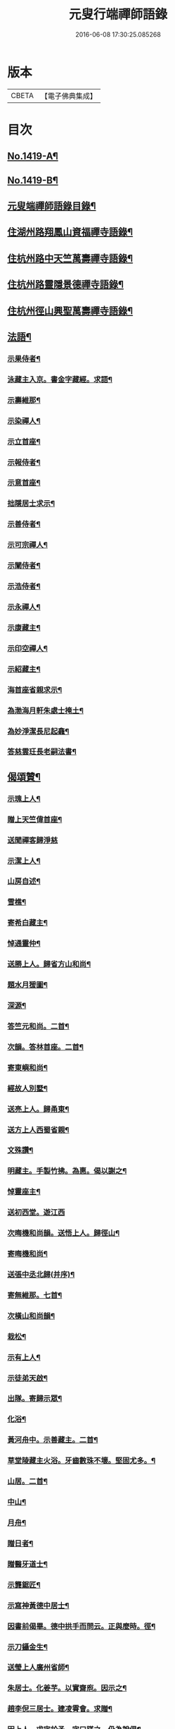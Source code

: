 #+TITLE: 元叟行端禪師語錄 
#+DATE: 2016-06-08 17:30:25.085268

* 版本
 |     CBETA|【電子佛典集成】|

* 目次
** [[file:KR6q0352_001.txt::001-0513a1][No.1419-A¶]]
** [[file:KR6q0352_001.txt::001-0513b9][No.1419-B¶]]
** [[file:KR6q0352_001.txt::001-0514a2][元叟端禪師語錄目錄¶]]
** [[file:KR6q0352_001.txt::001-0514b6][住湖州路翔鳳山資福禪寺語錄¶]]
** [[file:KR6q0352_002.txt::002-0518a3][住杭州路中天竺萬壽禪寺語錄¶]]
** [[file:KR6q0352_003.txt::003-0522b7][住杭州路靈隱景德禪寺語錄¶]]
** [[file:KR6q0352_004.txt::004-0524b6][住杭州徑山興聖萬壽禪寺語錄¶]]
** [[file:KR6q0352_005.txt::005-0528c3][法語¶]]
*** [[file:KR6q0352_005.txt::005-0528c4][示果侍者¶]]
*** [[file:KR6q0352_005.txt::005-0528c17][泳藏主入京。書金字藏經。求語¶]]
*** [[file:KR6q0352_005.txt::005-0529a9][示壽維那¶]]
*** [[file:KR6q0352_005.txt::005-0529b4][示染禪人¶]]
*** [[file:KR6q0352_005.txt::005-0529b22][示立首座¶]]
*** [[file:KR6q0352_005.txt::005-0529c24][示報侍者¶]]
*** [[file:KR6q0352_005.txt::005-0530a16][示意首座¶]]
*** [[file:KR6q0352_005.txt::005-0530b10][拙隱居士求示¶]]
*** [[file:KR6q0352_005.txt::005-0530c24][示善侍者¶]]
*** [[file:KR6q0352_005.txt::005-0531a14][示可宗禪人¶]]
*** [[file:KR6q0352_005.txt::005-0531b2][示闡侍者¶]]
*** [[file:KR6q0352_005.txt::005-0531b13][示浩侍者¶]]
*** [[file:KR6q0352_005.txt::005-0531c8][示永禪人¶]]
*** [[file:KR6q0352_005.txt::005-0532a5][示康藏主¶]]
*** [[file:KR6q0352_005.txt::005-0532b4][示印空禪人¶]]
*** [[file:KR6q0352_005.txt::005-0532b23][示紹藏主¶]]
*** [[file:KR6q0352_005.txt::005-0532c7][海首座省親求示¶]]
*** [[file:KR6q0352_005.txt::005-0533a5][為渤海月軒朱處士掩土¶]]
*** [[file:KR6q0352_005.txt::005-0533a21][為妙淨潔長尼起龕¶]]
*** [[file:KR6q0352_005.txt::005-0533b9][答慈雲玨長老嗣法書¶]]
** [[file:KR6q0352_006.txt::006-0533c6][偈頌贊¶]]
*** [[file:KR6q0352_006.txt::006-0533c7][示瑰上人¶]]
*** [[file:KR6q0352_006.txt::006-0533c13][贈上天竺偉首座¶]]
*** [[file:KR6q0352_006.txt::006-0533c20][送聞禪客歸淨慈]]
*** [[file:KR6q0352_006.txt::006-0534a7][示潔上人¶]]
*** [[file:KR6q0352_006.txt::006-0534a15][山房自述¶]]
*** [[file:KR6q0352_006.txt::006-0534a18][雪樵¶]]
*** [[file:KR6q0352_006.txt::006-0534a21][寄希白藏主¶]]
*** [[file:KR6q0352_006.txt::006-0534a24][悼通靈仲¶]]
*** [[file:KR6q0352_006.txt::006-0534b3][送勝上人。歸省方山和尚¶]]
*** [[file:KR6q0352_006.txt::006-0534b9][題水月猨圖¶]]
*** [[file:KR6q0352_006.txt::006-0534b11][深源¶]]
*** [[file:KR6q0352_006.txt::006-0534b13][答竺元和尚。二首¶]]
*** [[file:KR6q0352_006.txt::006-0534b18][次韻。答林首座。二首¶]]
*** [[file:KR6q0352_006.txt::006-0534b23][寄東嶼和尚¶]]
*** [[file:KR6q0352_006.txt::006-0534c2][經故人別墅¶]]
*** [[file:KR6q0352_006.txt::006-0534c5][送亮上人。歸甬東¶]]
*** [[file:KR6q0352_006.txt::006-0534c14][送方上人西蜀省親¶]]
*** [[file:KR6q0352_006.txt::006-0534c17][文殊讚¶]]
*** [[file:KR6q0352_006.txt::006-0534c19][明藏主。手製竹拂。為惠。偈以謝之¶]]
*** [[file:KR6q0352_006.txt::006-0534c22][悼靈座主¶]]
*** [[file:KR6q0352_006.txt::006-0534c24][送初西堂。遊江西]]
*** [[file:KR6q0352_006.txt::006-0535a4][次晦機和尚韻。送悟上人。歸徑山¶]]
*** [[file:KR6q0352_006.txt::006-0535a10][寄晦機和尚¶]]
*** [[file:KR6q0352_006.txt::006-0535a13][送張中丞北歸(并序)¶]]
*** [[file:KR6q0352_006.txt::006-0535b3][寄無維那。七首¶]]
*** [[file:KR6q0352_006.txt::006-0535b18][次橫山和尚韻¶]]
*** [[file:KR6q0352_006.txt::006-0535b21][栽松¶]]
*** [[file:KR6q0352_006.txt::006-0535b24][示有上人¶]]
*** [[file:KR6q0352_006.txt::006-0535c3][示徒弟天啟¶]]
*** [[file:KR6q0352_006.txt::006-0535c6][出隊。寄歸示眾¶]]
*** [[file:KR6q0352_006.txt::006-0535c11][化浴¶]]
*** [[file:KR6q0352_006.txt::006-0535c14][黃河舟中。示善藏主。二首¶]]
*** [[file:KR6q0352_006.txt::006-0535c19][草堂陵藏主火浴。牙齒數珠不壞。堅固尤多。¶]]
*** [[file:KR6q0352_006.txt::006-0536a13][山居。二首¶]]
*** [[file:KR6q0352_006.txt::006-0536a20][中山¶]]
*** [[file:KR6q0352_006.txt::006-0536a23][月舟¶]]
*** [[file:KR6q0352_006.txt::006-0536b2][贈日者¶]]
*** [[file:KR6q0352_006.txt::006-0536b5][贈醫牙道士¶]]
*** [[file:KR6q0352_006.txt::006-0536b8][示龔鋸匠¶]]
*** [[file:KR6q0352_006.txt::006-0536b11][示寫神黃德中居士¶]]
*** [[file:KR6q0352_006.txt::006-0536b14][因書前偈畢。德中拱手而問云。正與麼時。徑¶]]
*** [[file:KR6q0352_006.txt::006-0536b20][示刀鑷金生¶]]
*** [[file:KR6q0352_006.txt::006-0536b23][送瑩上人廣州省師¶]]
*** [[file:KR6q0352_006.txt::006-0536c5][朱居士。化姜芋。以實齋庖。因示之¶]]
*** [[file:KR6q0352_006.txt::006-0536c13][趙李倪三居士。建凌霄會。求贈¶]]
*** [[file:KR6q0352_006.txt::006-0537a3][因上人。求字於予。字曰蹣之。仍為說偈¶]]
*** [[file:KR6q0352_006.txt::006-0537a8][般若妙長老。以丈殊問疾圖。請說偈¶]]
*** [[file:KR6q0352_006.txt::006-0537a17][清首座拭經。火綿得舍利。請說偈¶]]
*** [[file:KR6q0352_006.txt::006-0537a22][月印池亭。為廉公允同知賦¶]]
*** [[file:KR6q0352_006.txt::006-0537b4][已茅屋坐化。偈以悼之¶]]
*** [[file:KR6q0352_006.txt::006-0537b7][靜軒¶]]
*** [[file:KR6q0352_006.txt::006-0537b10][海翁¶]]
*** [[file:KR6q0352_006.txt::006-0537b13][示心上人¶]]
*** [[file:KR6q0352_006.txt::006-0537b15][示圓覺居士¶]]
*** [[file:KR6q0352_006.txt::006-0537b17][擬寒山子詩。四十一首¶]]
*** [[file:KR6q0352_006.txt::006-0538c11][觀音讚。二首¶]]
*** [[file:KR6q0352_006.txt::006-0538c14][題羅漢圖¶]]
*** [[file:KR6q0352_006.txt::006-0538c17][題牧牛圖¶]]
*** [[file:KR6q0352_006.txt::006-0538c20][須菩提尊者讚¶]]
*** [[file:KR6q0352_006.txt::006-0538c23][賓頭盧尊者讚¶]]
*** [[file:KR6q0352_006.txt::006-0539a2][寒山拾得讚¶]]
*** [[file:KR6q0352_006.txt::006-0539a5][朝陽穿破衲。對月了殘經。讚¶]]
*** [[file:KR6q0352_006.txt::006-0539a8][達磨大師真讚。二首¶]]
*** [[file:KR6q0352_006.txt::006-0539a13][鼓山晏國師真讚¶]]
*** [[file:KR6q0352_006.txt::006-0539a16][大慧和尚真讚¶]]
*** [[file:KR6q0352_006.txt::006-0539a21][中峯和尚真讚¶]]
*** [[file:KR6q0352_006.txt::006-0539b4][斷崖義首座真讚¶]]
*** [[file:KR6q0352_006.txt::006-0539b7][東嶼和尚真讚¶]]
*** [[file:KR6q0352_006.txt::006-0539b12][福臻琦長老請讚(以下師自贊。凡六首。琦即楚石也)¶]]
*** [[file:KR6q0352_006.txt::006-0539b16][隆教銘長老請讚¶]]
*** [[file:KR6q0352_006.txt::006-0539b20][五祖意長老請讚¶]]
*** [[file:KR6q0352_006.txt::006-0539c2][鏡中居士請贊¶]]
*** [[file:KR6q0352_006.txt::006-0539c7][徒弟惠𤣱都寺請讚¶]]
*** [[file:KR6q0352_006.txt::006-0539c10][慈侍者請讚¶]]
** [[file:KR6q0352_007.txt::007-0539c17][題䟦¶]]
*** [[file:KR6q0352_007.txt::007-0539c18][題聖凡融會圖¶]]
*** [[file:KR6q0352_007.txt::007-0540a7][題英宗皇帝手詔。洎蘇子瞻小帖¶]]
*** [[file:KR6q0352_007.txt::007-0540a18][題徽宗皇帝墨寶¶]]
*** [[file:KR6q0352_007.txt::007-0540b2][題雲居即菴和尚入院佛事遺藁¶]]
*** [[file:KR6q0352_007.txt::007-0540b14][䟦張紫巖及圓悟宏智諸老墨跡¶]]
*** [[file:KR6q0352_007.txt::007-0540c5][題趙伯駒畫隋矦救虵圖¶]]
*** [[file:KR6q0352_007.txt::007-0540c11][題照律師遺墨¶]]
*** [[file:KR6q0352_007.txt::007-0540c15][題靈隱寺重刊鐔津文集後¶]]
*** [[file:KR6q0352_007.txt::007-0541a3][䟦高前山所藏蘭亭。并無禪諸老墨跡¶]]
*** [[file:KR6q0352_007.txt::007-0541a10][題曇藏主拆襪線集¶]]
*** [[file:KR6q0352_007.txt::007-0541a13][題浮山遠禪師小帖¶]]
*** [[file:KR6q0352_007.txt::007-0541b2][題東林十八賢圖¶]]
*** [[file:KR6q0352_007.txt::007-0541b8][題華光墨梅¶]]
*** [[file:KR6q0352_007.txt::007-0541b12][題龍頭¶]]
*** [[file:KR6q0352_007.txt::007-0541b15][題圓悟帖¶]]
*** [[file:KR6q0352_007.txt::007-0541c4][題紫巖張魏公所書心經後¶]]
*** [[file:KR6q0352_007.txt::007-0541c10][[跳-兆+(乏-之+(犮-、))]癡絕所書。草堂法師示道璋書。授其徒惠¶]]
*** [[file:KR6q0352_007.txt::007-0541c20][題龔翠巖羅漢圖¶]]
*** [[file:KR6q0352_007.txt::007-0542a9][書大慧答常禪師書後¶]]
*** [[file:KR6q0352_007.txt::007-0542a21][題毛氏放龜圖¶]]
*** [[file:KR6q0352_007.txt::007-0542b4][書鏡巖頌軸後¶]]
*** [[file:KR6q0352_007.txt::007-0542b9][題梅詩十君子圖¶]]
*** [[file:KR6q0352_007.txt::007-0542b15][題四皓唱歌。四之鼓腹圖¶]]
*** [[file:KR6q0352_007.txt::007-0542b19][題雪巖語¶]]
*** [[file:KR6q0352_007.txt::007-0542b23][題癡絕示眾墨跡¶]]
*** [[file:KR6q0352_007.txt::007-0542c6][題過水羅漢圖¶]]
*** [[file:KR6q0352_007.txt::007-0542c11][題子昂趙學士所書。中峯和尚鐘銘¶]]
*** [[file:KR6q0352_007.txt::007-0542c21][書友山頌軸後¶]]
*** [[file:KR6q0352_007.txt::007-0542c24][題錢舜舉垃圾堆圖]]
*** [[file:KR6q0352_007.txt::007-0543a6][題大慧示大禪法語¶]]
*** [[file:KR6q0352_007.txt::007-0543a18][題圓悟帖¶]]
*** [[file:KR6q0352_007.txt::007-0543b3][䟦覺範寄黃蘗佛智禪師書¶]]
*** [[file:KR6q0352_007.txt::007-0543b13][書義山頌軸後¶]]
*** [[file:KR6q0352_007.txt::007-0543b19][書梅隱頌軸後¶]]
*** [[file:KR6q0352_007.txt::007-0543b24][重鐫蔡君謨。記徑山遊。題其後云]]
*** [[file:KR6q0352_008.txt::008-0543c16][題張義祖墨跡¶]]
*** [[file:KR6q0352_008.txt::008-0544a4][題癡絕墨跡¶]]
*** [[file:KR6q0352_008.txt::008-0544a11][䟦宏智石[窗/心]自得張漢卿諸老墨跡¶]]
*** [[file:KR6q0352_008.txt::008-0544a19][書顏聖徒手抄四六藁後¶]]
*** [[file:KR6q0352_008.txt::008-0544b2][䟦則無範禮塔。得舍利。頌軸後¶]]
*** [[file:KR6q0352_008.txt::008-0544b10][蔣氏子。書蓮經。請題¶]]
*** [[file:KR6q0352_008.txt::008-0544b19][䟦一村僧帖¶]]
*** [[file:KR6q0352_008.txt::008-0544b22][題舊作詩後¶]]
*** [[file:KR6q0352_008.txt::008-0544c4][䟦心遠同知。五峯參政。題高前山詩卷。墨跡¶]]
*** [[file:KR6q0352_008.txt::008-0544c10][䟦大慧墨跡¶]]
*** [[file:KR6q0352_008.txt::008-0544c21][䟦癡絕讚迦文項羽。二墨跡¶]]
*** [[file:KR6q0352_008.txt::008-0545a5][題方山和真淨二偈¶]]
*** [[file:KR6q0352_008.txt::008-0545a11][䟦鐵牛與淨人。化檀越為僧書¶]]
*** [[file:KR6q0352_008.txt::008-0545a15][䟦大慧癡絕天目偃谿晦巖斷橋象潭叔凱¶]]
*** [[file:KR6q0352_008.txt::008-0545a24][䟦石田寄孟無菴。辭世頌¶]]
*** [[file:KR6q0352_008.txt::008-0545b8][題莊子畫像¶]]
*** [[file:KR6q0352_008.txt::008-0545b12][題鹽官犀牛扇圖¶]]
*** [[file:KR6q0352_008.txt::008-0545b17][䟦名公帖¶]]
*** [[file:KR6q0352_008.txt::008-0545b23][書子昂千瀨唱酬詩後¶]]
*** [[file:KR6q0352_008.txt::008-0545c8][題裁縫頌軸後¶]]
*** [[file:KR6q0352_008.txt::008-0545c13][題堯民鼓腹圖¶]]
*** [[file:KR6q0352_008.txt::008-0545c16][書海翁書記。諸友贈行。頌軸後¶]]
*** [[file:KR6q0352_008.txt::008-0545c22][䟦偃谿墨跡¶]]
*** [[file:KR6q0352_008.txt::008-0546a3][松江明上人。舌端血。書九經。請題¶]]
*** [[file:KR6q0352_008.txt::008-0546a9][題無擇頌軸¶]]
*** [[file:KR6q0352_008.txt::008-0546a18][題孔門諸子圖¶]]
*** [[file:KR6q0352_008.txt::008-0546a23][䟦瞎堂和尚墨跡¶]]
*** [[file:KR6q0352_008.txt::008-0546b6][題藏叟所作。偃谿茶湯榜遺藁¶]]
*** [[file:KR6q0352_008.txt::008-0546b12][題羅漢圖¶]]
*** [[file:KR6q0352_008.txt::008-0546b20][題香山九老圖¶]]
** [[file:KR6q0352_008.txt::008-0546c4][塔銘¶]]
** [[file:KR6q0352_008.txt::008-0547c12][No.1419-C¶]]

* 卷
[[file:KR6q0352_001.txt][元叟行端禪師語錄 1]]
[[file:KR6q0352_002.txt][元叟行端禪師語錄 2]]
[[file:KR6q0352_003.txt][元叟行端禪師語錄 3]]
[[file:KR6q0352_004.txt][元叟行端禪師語錄 4]]
[[file:KR6q0352_005.txt][元叟行端禪師語錄 5]]
[[file:KR6q0352_006.txt][元叟行端禪師語錄 6]]
[[file:KR6q0352_007.txt][元叟行端禪師語錄 7]]
[[file:KR6q0352_008.txt][元叟行端禪師語錄 8]]


